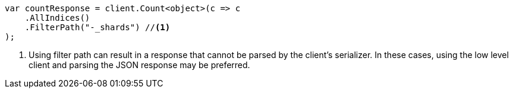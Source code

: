 // api-conventions.asciidoc:307

////
IMPORTANT NOTE
==============
This file is generated from method Line307 in https://github.com/elastic/elasticsearch-net/tree/master/tests/Examples/Root/ApiConventionsPage.cs#L109-L124.
If you wish to submit a PR to change this example, please change the source method above and run

dotnet run -- asciidoc

from the ExamplesGenerator project directory, and submit a PR for the change at
https://github.com/elastic/elasticsearch-net/pulls
////

[source, csharp]
----
var countResponse = client.Count<object>(c => c
    .AllIndices()
    .FilterPath("-_shards") //<1>
);
----
<1> Using filter path can result in a response that cannot be parsed by the client's serializer. In these cases, using the low level client and parsing the JSON response may be preferred.
